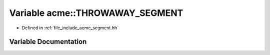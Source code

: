 .. _exhale_variable_a00065_1a6862af316bb171dbdc0c922650a2a689:

Variable acme::THROWAWAY_SEGMENT
================================

- Defined in :ref:`file_include_acme_segment.hh`


Variable Documentation
----------------------


.. doxygenvariable:: acme::THROWAWAY_SEGMENT
   :project: doc_cpp
   :project: doc_cpp
   :project: doc_cpp
   :project: doc_cpp
   :project: doc_cpp
   :project: doc_cpp
   :project: doc_cpp
   :project: doc_cpp
   :project: doc_cpp

